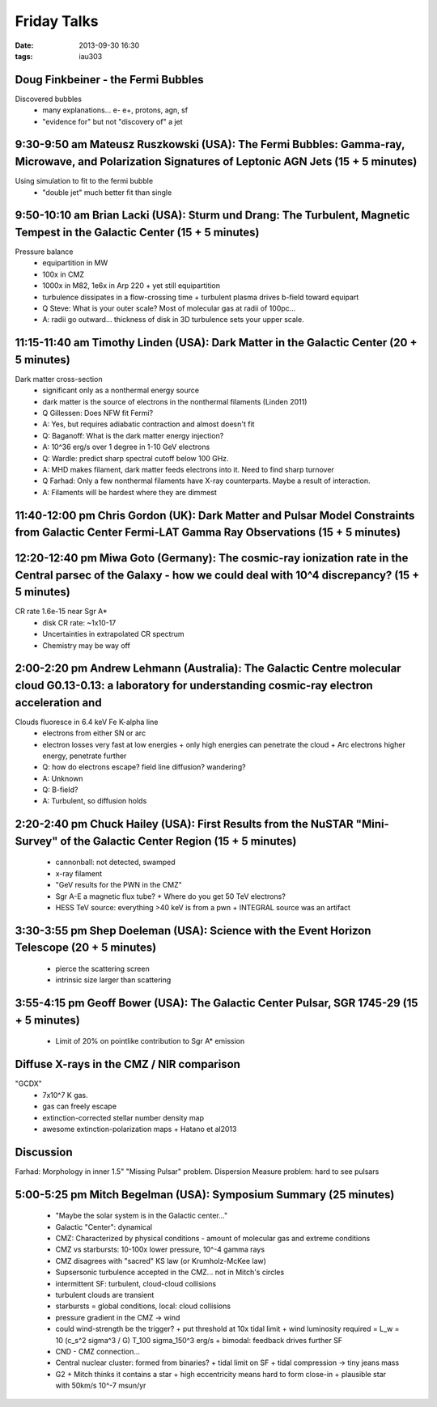 Friday Talks
============
:date: 2013-09-30 16:30
:tags: iau303

Doug Finkbeiner - the Fermi Bubbles
-----------------------------------
Discovered bubbles
 * many explanations... e- e+, protons, agn, sf
 * "evidence for" but not "discovery of" a jet
   
9:30-9:50 am Mateusz Ruszkowski (USA): The Fermi Bubbles: Gamma-ray, Microwave, and Polarization Signatures of Leptonic AGN Jets (15 + 5 minutes)
-------------------------------------------------------------------------------------------------------------------------------------------------
Using simulation to fit to the fermi bubble
 * "double jet" much better fit than single

9:50-10:10 am Brian Lacki (USA): Sturm und Drang: The Turbulent, Magnetic Tempest in the Galactic Center (15 + 5 minutes)
-------------------------------------------------------------------------------------------------------------------------
Pressure balance
 * equipartition in MW
 * 100x in CMZ
 * 1000x in M82, 1e6x in Arp 220
   + yet still equipartition
 * turbulence dissipates in a flow-crossing time
   + turbulent plasma drives b-field toward equipart

 * Q Steve: What is your outer scale?  Most of molecular gas at radii of 100pc...
 * A: radii go outward... thickness of disk in 3D turbulence sets your upper scale.


11:15-11:40 am Timothy Linden (USA): Dark Matter in the Galactic Center (20 + 5 minutes)
----------------------------------------------------------------------------------------
Dark matter cross-section
 * significant only as a nonthermal energy source
 * dark matter is the source of electrons in the nonthermal filaments (Linden 2011)

 * Q Gillessen: Does NFW fit Fermi?
 * A: Yes, but requires adiabatic contraction and almost doesn't fit

 * Q: Baganoff: What is the dark matter energy injection?
 * A: 10^36 erg/s over 1 degree in 1-10 GeV electrons

 * Q: Wardle: predict sharp spectral cutoff below 100 GHz.  
 * A: MHD makes filament, dark matter feeds electrons into it.  Need to find sharp turnover

 * Q Farhad: Only a few nonthermal filaments have X-ray counterparts.  Maybe a
   result of interaction.
 * A: Filaments will be hardest where they are dimmest

11:40-12:00 pm Chris Gordon (UK): Dark Matter and Pulsar Model Constraints from Galactic Center Fermi-LAT Gamma Ray Observations (15 + 5 minutes)
-------------------------------------------------------------------------------------------------------------------------------------------------

12:20-12:40 pm Miwa Goto (Germany): The cosmic-ray ionization rate in the Central parsec of the Galaxy - how we could deal with 10^4 discrepancy? (15 + 5 minutes)
------------------------------------------------------------------------------------------------------------------------------------------------------------------
CR rate 1.6e-15 near Sgr A*
 * disk CR rate: ~1x10-17
 * Uncertainties in extrapolated CR spectrum
 * Chemistry may be way off

2:00-2:20 pm Andrew Lehmann (Australia): The Galactic Centre molecular cloud G0.13-0.13: a laboratory for understanding cosmic-ray electron acceleration and
------------------------------------------------------------------------------------------------------------------------------------------------------------

Clouds fluoresce in 6.4 keV Fe K-alpha line
 * electrons from either SN or arc
 * electron losses very fast at low energies
   + only high energies can penetrate the cloud
   + Arc electrons higher energy, penetrate further

 * Q: how do electrons escape?  field line diffusion?  wandering?
 * A: Unknown

 * Q: B-field?
 * A: Turbulent, so diffusion holds


2:20-2:40 pm Chuck Hailey (USA): First Results from the NuSTAR "Mini-Survey" of the Galactic Center Region (15 + 5 minutes)
---------------------------------------------------------------------------------------------------------------------------
 * cannonball: not detected, swamped
 * x-ray filament
 * "GeV results for the PWN in the CMZ"
 * Sgr A-E a magnetic flux tube?
   + Where do you get 50 TeV electrons?
 * HESS TeV source: everything >40 keV is from a pwn
   + INTEGRAL source was an artifact

3:30-3:55 pm Shep Doeleman (USA): Science with the Event Horizon Telescope (20 + 5 minutes)
-------------------------------------------------------------------------------------------
 * pierce the scattering screen
 * intrinsic size larger than scattering

3:55-4:15 pm Geoff Bower (USA): The Galactic Center Pulsar, SGR 1745-29 (15 + 5 minutes)
----------------------------------------------------------------------------------------
 * Limit of 20% on pointlike contribution to Sgr A* emission

Diffuse X-rays in the CMZ / NIR comparison
------------------------------------------
"GCDX"
 * 7x10^7 K gas.
 * gas can freely escape
 * extinction-corrected stellar number density map
 * awesome extinction-polarization maps
   + Hatano et al2013

Discussion
----------
Farhad: Morphology in inner 1.5"
"Missing Pulsar" problem.
Dispersion Measure problem: hard to see pulsars

5:00-5:25 pm Mitch Begelman (USA): Symposium Summary (25 minutes)
-----------------------------------------------------------------
 * "Maybe the solar system is in the Galactic center..."
 * Galactic "Center": dynamical
 * CMZ: Characterized by physical conditions - amount of molecular gas and extreme conditions
 * CMZ vs starbursts: 10-100x lower pressure, 10^-4 gamma rays
 * CMZ disagrees with "sacred" KS law (or Krumholz-McKee law)
 * Supsersonic turbulence accepted in the CMZ... not in Mitch's circles
 * intermittent SF: turbulent, cloud-cloud collisions
 * turbulent clouds are transient
 * starbursts = global conditions, local: cloud collisions
 * pressure gradient in the CMZ -> wind
 * could wind-strength be the trigger?
   + put threshold at 10x tidal limit
   + wind luminosity required = L_w = 10 (c_s^2 sigma^3 / G) T_100 sigma_150^3 erg/s
   + bimodal: feedback drives further SF
 * CND - CMZ connection...
 * Central nuclear cluster: formed from binaries?
   + tidal limit on SF
   + tidal compression -> tiny jeans mass
 * G2
   + Mitch thinks it contains a star
   + high eccentricity means hard to form close-in
   + plausible star with 50km/s 10^-7 msun/yr
